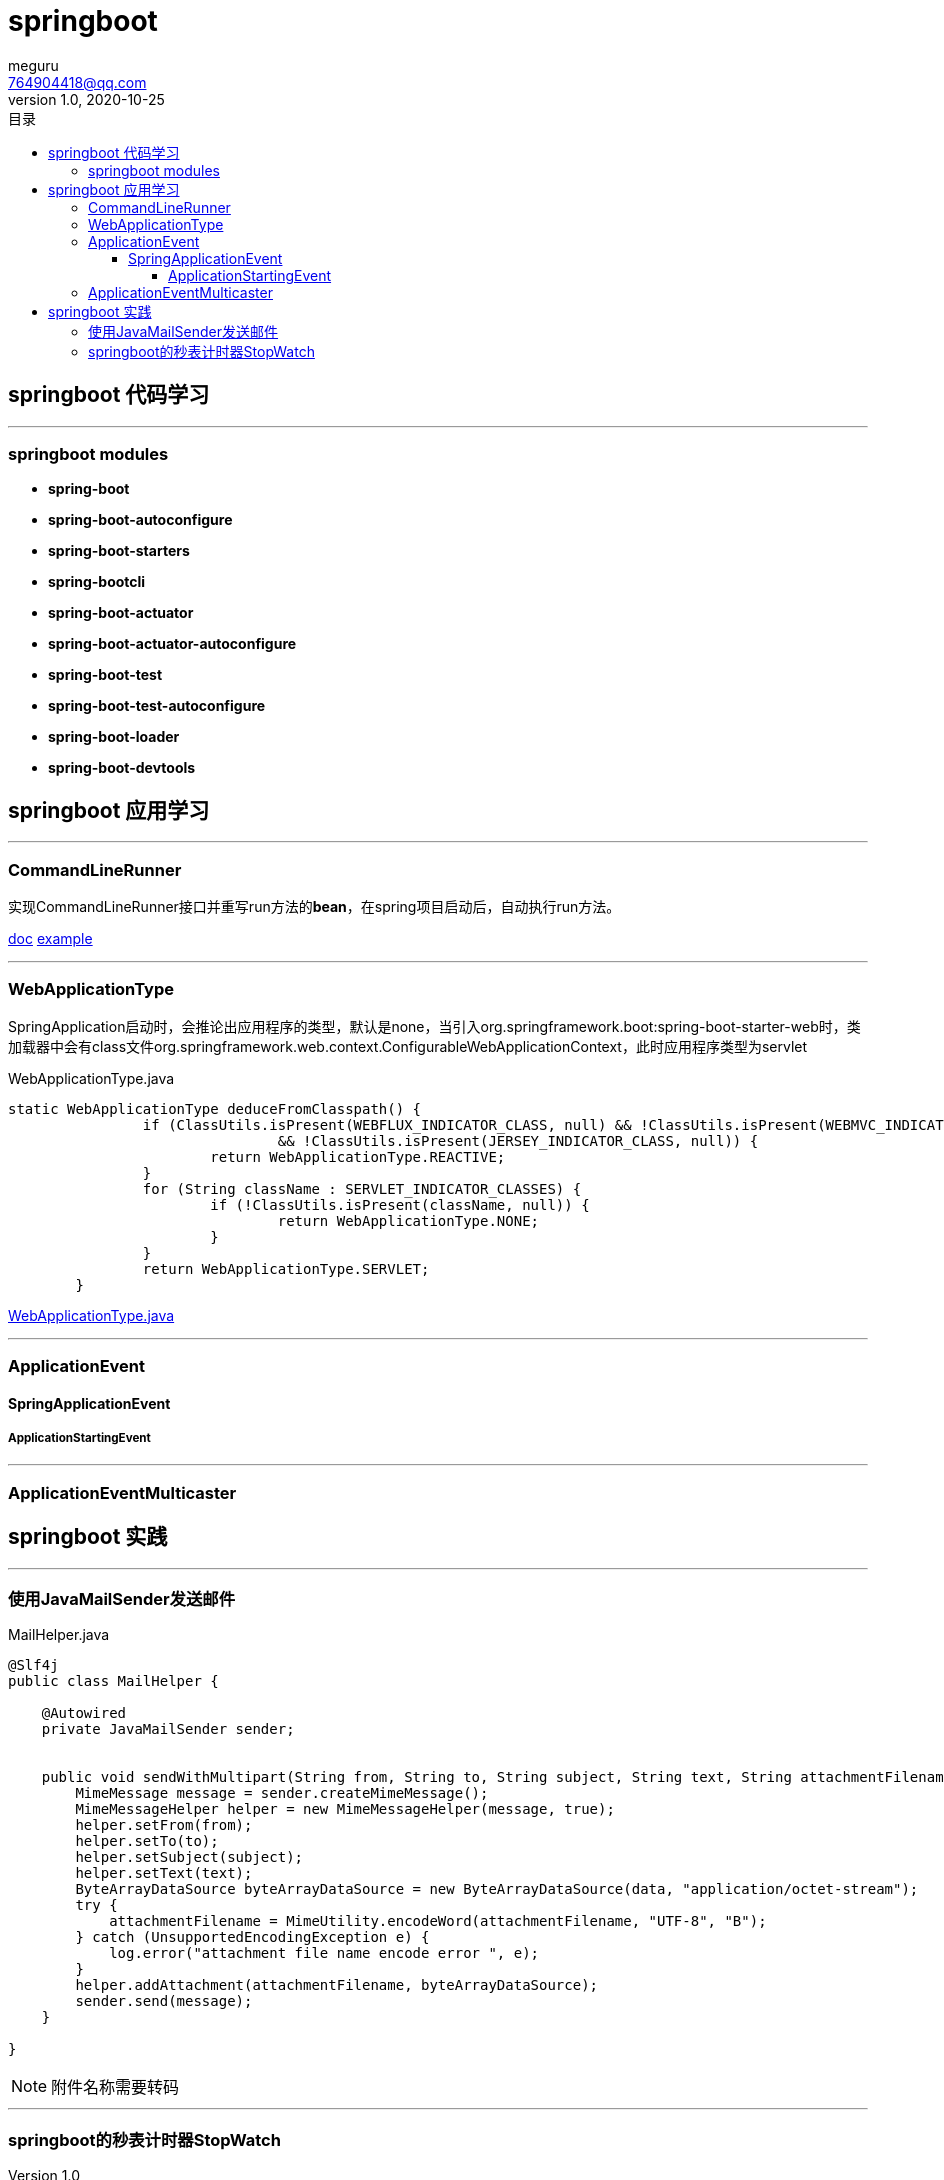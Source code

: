 = springboot
meguru <764904418@qq.com>
v1.0, 2020-10-25
:toc:
:toc-title: 目录
:toclevels: 5

== springboot 代码学习

'''

=== springboot modules

* *spring-boot*

* *spring-boot-autoconfigure*

* *spring-boot-starters*

* *spring-bootcli*

* *spring-boot-actuator*

* *spring-boot-actuator-autoconfigure*

* *spring-boot-test*

* *spring-boot-test-autoconfigure*

* *spring-boot-loader*

* *spring-boot-devtools*

== springboot 应用学习

'''

=== CommandLineRunner

实现CommandLineRunner接口并重写run方法的**bean**，在spring项目启动后，自动执行run方法。

https://docs.spring.io/spring-boot/docs/current/api/[doc]
https://github.com/spring-projects/spring-boot/blob/2.3.x/spring-boot-tests/spring-boot-smoke-tests/spring-boot-smoke-test-aop/src/main/java/smoketest/aop/SampleAopApplication.java[example]

'''

=== WebApplicationType

SpringApplication启动时，会推论出应用程序的类型，默认是none，当引入org.springframework.boot:spring-boot-starter-web时，类加载器中会有class文件org.springframework.web.context.ConfigurableWebApplicationContext，此时应用程序类型为servlet

[source,java]
.WebApplicationType.java
----
static WebApplicationType deduceFromClasspath() {
		if (ClassUtils.isPresent(WEBFLUX_INDICATOR_CLASS, null) && !ClassUtils.isPresent(WEBMVC_INDICATOR_CLASS, null)
				&& !ClassUtils.isPresent(JERSEY_INDICATOR_CLASS, null)) {
			return WebApplicationType.REACTIVE;
		}
		for (String className : SERVLET_INDICATOR_CLASSES) {
			if (!ClassUtils.isPresent(className, null)) {
				return WebApplicationType.NONE;
			}
		}
		return WebApplicationType.SERVLET;
	}
----


https://github.com/spring-projects/spring-boot/blob/2.3.x/spring-boot-project/spring-boot/src/main/java/org/springframework/boot/WebApplicationType.java[WebApplicationType.java]

'''

=== ApplicationEvent

==== SpringApplicationEvent

===== ApplicationStartingEvent

'''

=== ApplicationEventMulticaster

== springboot 实践

'''

=== 使用JavaMailSender发送邮件

[source,java]
.MailHelper.java
----
@Slf4j
public class MailHelper {

    @Autowired
    private JavaMailSender sender;


    public void sendWithMultipart(String from, String to, String subject, String text, String attachmentFilename, byte[] data) throws MessagingException {
        MimeMessage message = sender.createMimeMessage();
        MimeMessageHelper helper = new MimeMessageHelper(message, true);
        helper.setFrom(from);
        helper.setTo(to);
        helper.setSubject(subject);
        helper.setText(text);
        ByteArrayDataSource byteArrayDataSource = new ByteArrayDataSource(data, "application/octet-stream");
        try {
            attachmentFilename = MimeUtility.encodeWord(attachmentFilename, "UTF-8", "B");
        } catch (UnsupportedEncodingException e) {
            log.error("attachment file name encode error ", e);
        }
        helper.addAttachment(attachmentFilename, byteArrayDataSource);
        sender.send(message);
    }

}
----

[NOTE]
====
附件名称需要转码
====

'''

=== springboot的秒表计时器StopWatch

